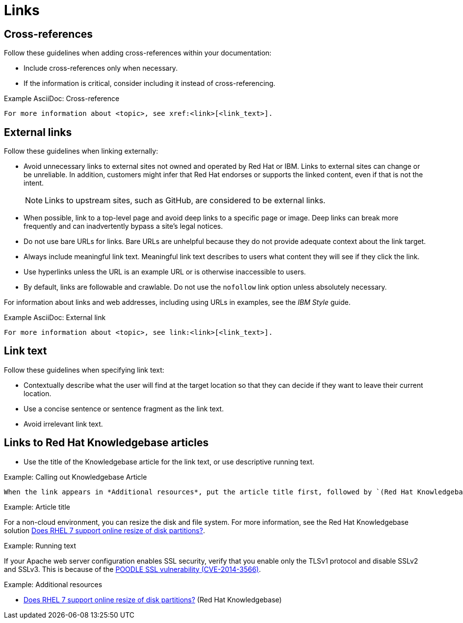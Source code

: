 
[[links]]
= Links

[[cross-references]]
== Cross-references

Follow these guidelines when adding cross-references within your documentation:

* Include cross-references only when necessary.
* If the information is critical, consider including it instead of cross-referencing.

.Example AsciiDoc: Cross-reference
----
For more information about <topic>, see xref:<link>[<link_text>].
----

[[external-links]]
== External links

Follow these guidelines when linking externally:

* Avoid unnecessary links to external sites not owned and operated by Red Hat or IBM.
Links to external sites can change or be unreliable.
In addition, customers might infer that Red Hat endorses or supports the linked content, even if that is not the intent.
+
[NOTE]
====
Links to upstream sites, such as GitHub, are considered to be external links.
====
+
* When possible, link to a top-level page and avoid deep links to a specific page or image.
Deep links can break more frequently and can inadvertently bypass a site's legal notices.
* Do not use bare URLs for links.
Bare URLs are unhelpful because they do not provide adequate context about the link target.
* Always include meaningful link text.
Meaningful link text describes to users what content they will see if they click the link.
* Use hyperlinks unless the URL is an example URL or is otherwise inaccessible to users.
* By default, links are followable and crawlable. Do not use the `nofollow` link option unless absolutely necessary.

For information about links and web addresses, including using URLs in examples, see the _IBM Style_ guide.

.Example AsciiDoc: External link
----
For more information about <topic>, see link:<link>[<link_text>].
----

[[link-text]]
== Link text

Follow these guidelines when specifying link text:

* Contextually describe what the user will find at the target location so that they can decide if they want to leave their current location.
* Use a concise sentence or sentence fragment as the link text.
* Avoid irrelevant link text.

[[rh-kb-links]]
== Links to Red Hat Knowledgebase articles

* Use the title of the Knowledgebase article for the link text, or use descriptive running text.

.Example: Calling out Knowledgebase Article

 When the link appears in *Additional resources*, put the article title first, followed by `(Red Hat Knowledgebase)`.


.Example: Article title

For a non-cloud environment, you can resize the disk and file system. For more information, see the Red Hat Knowledgebase solution link:https://access.redhat.com/solutions/199573[Does RHEL 7 support online resize of disk partitions?].

.Example: Running text

If your Apache web server configuration enables SSL security, verify that you enable only the TLSv1 protocol and disable SSLv2 and SSLv3. This is because of the link:https://access.redhat.com/solutions/1232413[POODLE SSL vulnerability (CVE-2014-3566)].

.Example: Additional resources

* link:https://access.redhat.com/solutions/199573[Does RHEL 7 support online resize of disk partitions?] (Red Hat Knowledgebase)

// TODO: Add new style entries alphabetically in this file
